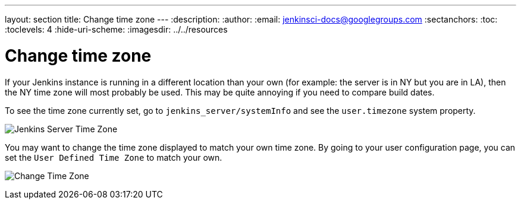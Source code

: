 ---
layout: section
title: Change time zone
---
ifdef::backend-html5[]
:description:
:author:
:email: jenkinsci-docs@googlegroups.com
:sectanchors:
:toc:
:toclevels: 4
:hide-uri-scheme:
ifdef::env-github[:imagesdir: ../resources]
ifndef::env-github[:imagesdir: ../../resources]
endif::[]

= Change time zone

If your Jenkins instance is running in a different location than your own (for example: the server is in NY but you are in LA), then the NY time zone will most probably be used.
This may be quite annoying if you need to compare build dates.

To see the time zone currently set, go to `jenkins_server/systemInfo` and see the `+user.timezone+` system property.

[.boxshadow]
image:using/jenkins-server-timezone.png[Jenkins Server Time Zone]

You may want to change the time zone displayed to match your own time zone. By going to your user configuration page, you can set the `User Defined Time Zone` to match your own.

[.boxshadow]
image:using/change-time-zone.png[Change Time Zone]